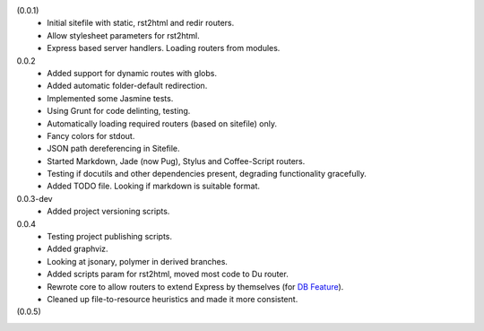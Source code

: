 (0.0.1)
  - Initial sitefile with static, rst2html and redir routers.
  - Allow stylesheet parameters for rst2html.
  - Express based server handlers. Loading routers from modules.

0.0.2
  - Added support for dynamic routes with globs.
  - Added automatic folder-default redirection.
  - Implemented some Jasmine tests.
  - Using Grunt for code delinting, testing.
  - Automatically loading required routers (based on sitefile) only.
  - Fancy colors for stdout.
  - JSON path dereferencing in Sitefile.
  - Started Markdown, Jade (now Pug), Stylus and Coffee-Script routers.
  - Testing if docutils and other dependencies present,
    degrading functionality gracefully.
  - Added TODO file. Looking if markdown is suitable format.

0.0.3-dev
  - Added project versioning scripts.

0.0.4
  - Testing project publishing scripts.
  - Added graphviz.
  - Looking at jsonary, polymer in derived branches.
  - Added scripts param for rst2html, moved most code to Du router.
  - Rewrote core to allow routers to extend Express by themselves (for `DB
    Feature`_).
  - Cleaned up file-to-resource heuristics and made it more consistent.

(0.0.5)
  ..

.. _DB Feature: docs/feature-db

